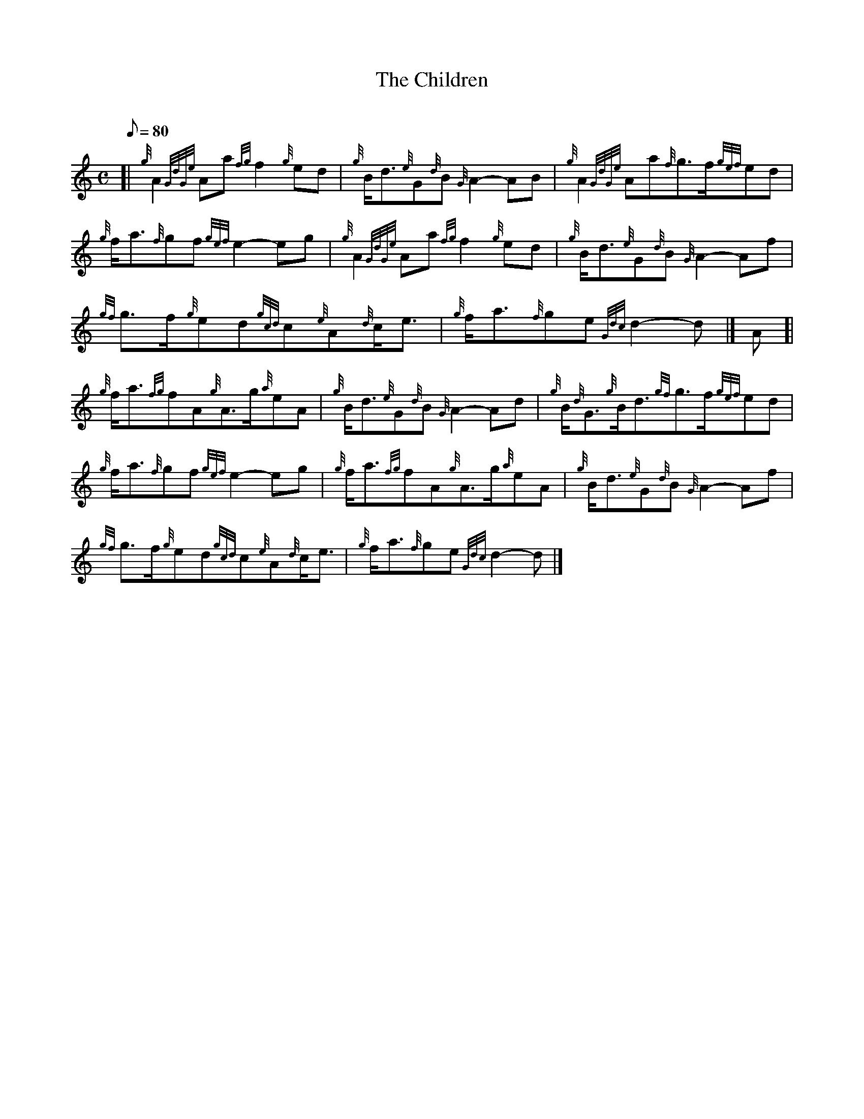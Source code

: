 X: 1
T:The Children
M:C
L:1/8
Q:80
C:
S:March
K:HP
[| {g}A2{GdGe}Aa{fg}f2{g}ed|
{g}B/2d3/2{e}G{d}B{G}A2-AB|
{g}A2{GdGe}Aa{f}g3/2f/2{gef}ed|  !
{g}f/2a3/2{f}gf{gef}e2-eg|
{g}A2{GdGe}Aa{fg}f2{g}ed|
{g}B/2d3/2{e}G{d}B{G}A2-Af|  !
{gf}g3/2f/2{g}ed{gcd}c{e}A{d}c/2e3/2|
{g}f/2a3/2{f}ge{Gdc}d2-d|]
A[|  !
{g}f/2a3/2{fg}fA{g}A3/2g/2{a}eA|
{g}B/2d3/2{e}G{d}B{G}A2-Ad|
{g}B/2{d}G3/2{g}B/2d3/2{gf}g3/2f/2{gef}ed|  !
{g}f/2a3/2{f}gf{gef}e2-eg|
{g}f/2a3/2{fg}fA{g}A3/2g/2{a}eA|
{g}B/2d3/2{e}G{d}B{G}A2-Af|  !
{gf}g3/2f/2{g}ed{gcd}c{e}A{d}c/2e3/2|
{g}f/2a3/2{f}ge{Gdc}d2-d|]
